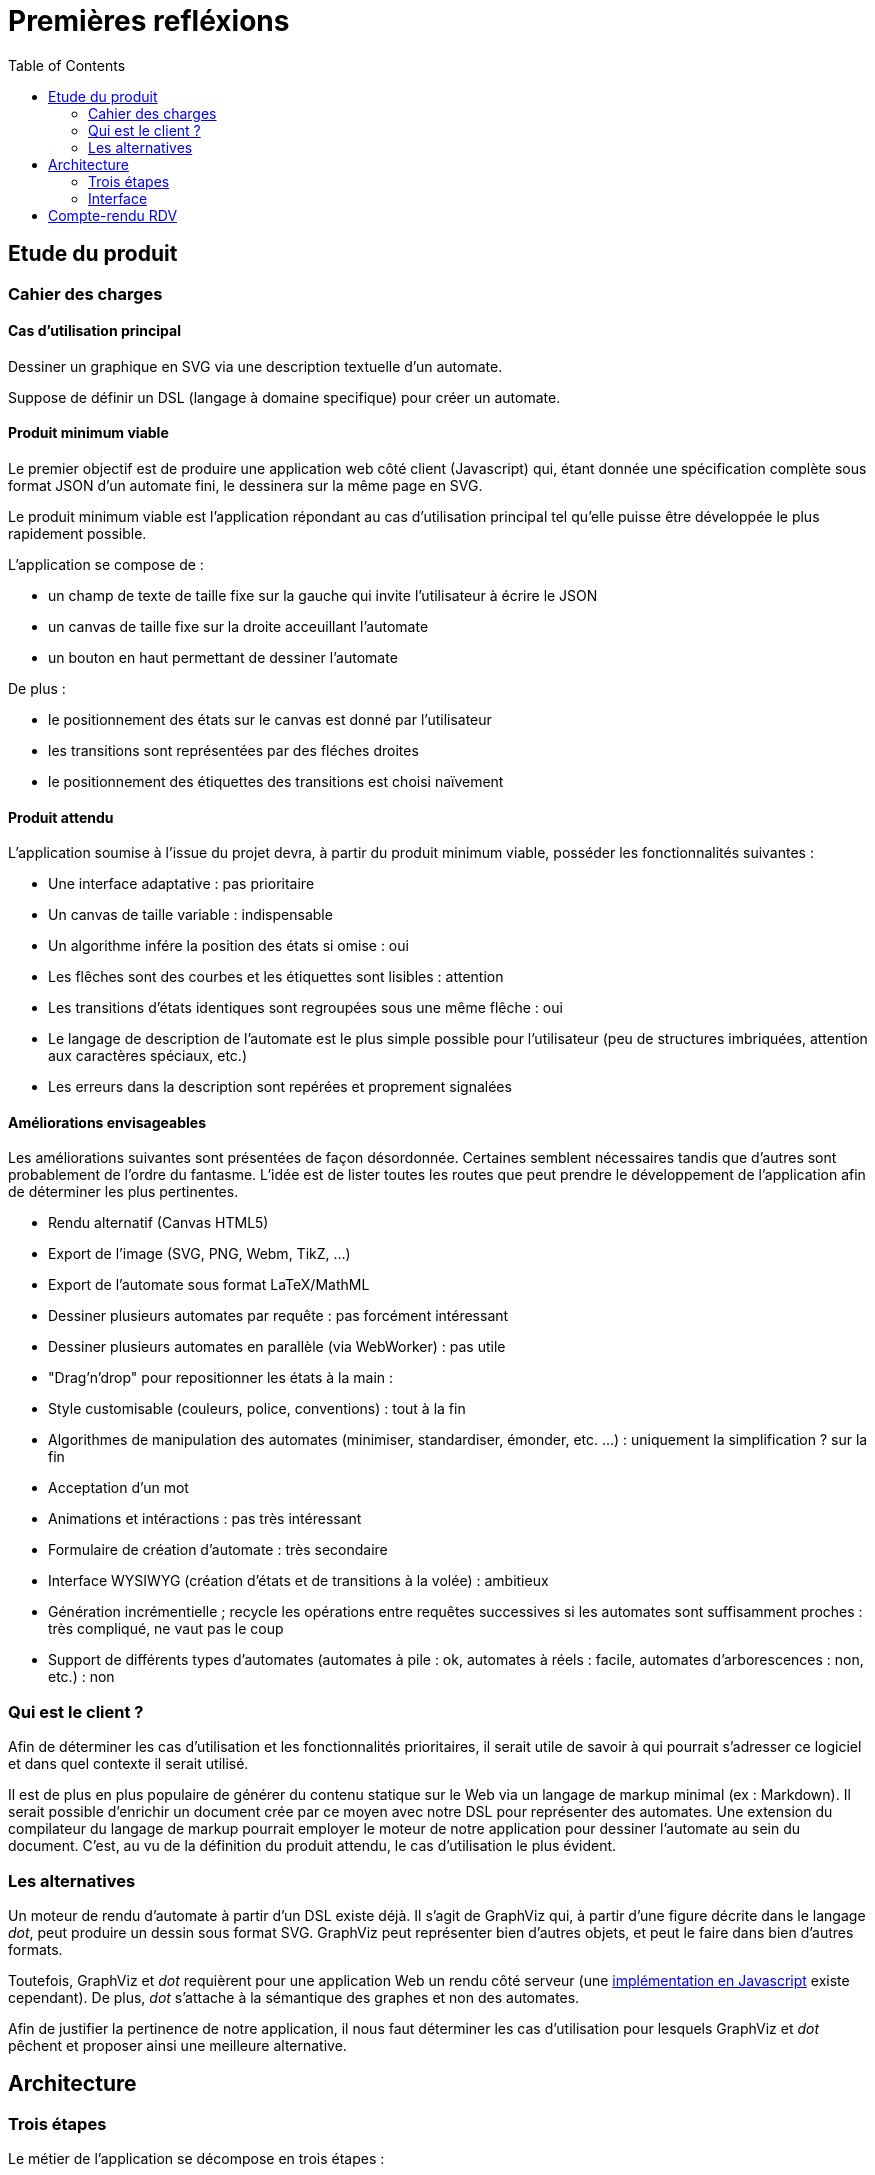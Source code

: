= Premières refléxions
:doctype: article
:description: TODO
:keywords: TODO
:toc: left
:title-separator: :: 

== Etude du produit

=== Cahier des charges

==== Cas d'utilisation principal

Dessiner un graphique en SVG via une description textuelle d'un automate.

Suppose de définir un DSL (langage à domaine specifique) pour créer un automate.

==== Produit minimum viable

Le premier objectif est de produire une application web côté client (Javascript)
qui, étant donnée une spécification complète sous format JSON d'un automate fini,
le dessinera sur la même page en SVG.

Le produit minimum viable est l'application répondant au cas d'utilisation
principal tel qu'elle puisse être développée le plus rapidement possible.

L'application se compose de :

- un champ de texte de taille fixe sur la gauche qui invite l'utilisateur à écrire
le JSON
- un canvas de taille fixe sur la droite acceuillant l'automate
- un bouton en haut permettant de dessiner l'automate

De plus :

- le positionnement des états sur le canvas est donné par l'utilisateur
- les transitions sont représentées par des fléches droites
- le positionnement des étiquettes des transitions est choisi naïvement

==== Produit attendu

L'application soumise à l'issue du projet devra, à partir du produit minimum
viable, posséder les fonctionnalités suivantes :

- Une interface adaptative : pas prioritaire
- Un canvas de taille variable : indispensable
- Un algorithme infére la position des états si omise : oui
- Les flêches sont des courbes et les étiquettes sont lisibles : attention
- Les transitions d'états identiques sont regroupées sous une même flêche : oui
- Le langage de description de l'automate est le plus simple possible pour
l'utilisateur (peu de structures imbriquées, attention aux caractères spéciaux, etc.)
- Les erreurs dans la description sont repérées et proprement signalées

==== Améliorations envisageables

Les améliorations suivantes sont présentées de façon désordonnée.
Certaines semblent nécessaires tandis que d'autres sont probablement de l'ordre
du fantasme. L'idée est de lister toutes les routes que peut prendre le
développement de l'application afin de déterminer les plus pertinentes.

- Rendu alternatif (Canvas HTML5)
- Export de l'image (SVG, PNG, Webm, TikZ, ...)
- Export de l'automate sous format LaTeX/MathML
- Dessiner plusieurs automates par requête : pas forcément intéressant
- Dessiner plusieurs automates en parallèle (via WebWorker) : pas utile
- "Drag'n'drop" pour repositionner les états à la main :
- Style customisable (couleurs, police, conventions) : tout à la fin
- Algorithmes de manipulation des automates (minimiser, standardiser, émonder,
etc. ...) : uniquement la simplification ? sur la fin
- Acceptation d'un mot
- Animations et intéractions : pas très intéressant
- Formulaire de création d'automate : très secondaire
- Interface WYSIWYG (création d'états et de transitions
à la volée) : ambitieux
- Génération incrémentielle ; recycle les opérations entre requêtes successives
si les automates sont suffisamment proches : très compliqué, ne vaut pas le coup
- Support de différents types d'automates (automates à pile : ok, automates à
réels : facile, automates d'arborescences : non, etc.) : non

=== Qui est le client ?

Afin de déterminer les cas d'utilisation et les fonctionnalités prioritaires,
il serait utile de savoir à qui pourrait s'adresser ce logiciel et dans
quel contexte il serait utilisé.

Il est de plus en plus populaire de générer du contenu statique sur le Web
via un langage de markup minimal (ex : Markdown).
Il serait possible d'enrichir un document crée par ce moyen avec notre DSL pour représenter
des automates. Une extension du compilateur du langage de markup pourrait
employer le moteur de notre application pour dessiner l'automate au sein
du document. C'est, au vu de la définition du produit attendu, le cas
d'utilisation le plus évident.

=== Les alternatives

Un moteur de rendu d'automate à partir d'un DSL existe déjà. Il s'agit
de GraphViz qui, à partir d'une figure décrite dans le langage _dot_, peut
produire un dessin sous format SVG. GraphViz peut représenter bien d'autres
objets, et peut le faire dans bien d'autres formats.

Toutefois, GraphViz et _dot_ requièrent pour une application Web un rendu
côté serveur
(une http://ushiroad.com/jsviz/[implémentation en Javascript] existe cependant).
De plus, _dot_ s'attache à la sémantique des graphes et non des automates.

Afin de justifier la pertinence de notre application, il nous faut déterminer
les cas d'utilisation pour lesquels GraphViz et _dot_ pêchent et proposer
ainsi une meilleure alternative.

== Architecture

=== Trois étapes

Le métier de l'application se décompose en trois étapes :

- Parser la description de l'automate et opérer sur le résultat pour obtenir
une représentation en mémoire complète d'un automate
- Depuis un automate en mémoire "bien formé", créer un objet qui spécifie
comment le dessiner ; on l'appelle le dessinable
- Depuis le dessinable, enrichir le DOM des élements SVG pour constituer
le dessin final

Le diagramme suivant résume ces étapes.

image::preconception_diagram.svg["Diagramme des étapes"]

Il y a donc 4 représentations de l'automate :

- Un texte décrivant l'automate, potentiellement de façon incomplète
- Un objet Javascript correspondant à l'automate (comme objet mathématique)
- Un objet Javascript appelé dessinable contenant toutes les informations
nécessaires pour dessiner l'automate à l'aide de primitives
(formes, styles, positions, tailles)
- Un document SVG (pas sous forme textuelle mais directement dans le DOM,
à moins que la sérialisation ne soit proposée)

L'objet automate et l'objet dessinable requièrent une attention particulière,
puisqu'ils sont à la charnière de parties indépendantes de l'application.

Au métier s'ajoute l'interface. Si celle-ci peut se permettre pour l'heure
d'être très spartiate, certaines améliorations envisageables peuvent
l'ammener à devenir très riche.

==== Description de l'automate

Le langage de représentation de l'automate peut être modifié facilement ; seule
la première partie de l'application sera affectée par les changements.

Afin de se mettre au travail le plus tôt possible, le langage sera dans un
premier temps un schéma JSON très proche du format choisi pour la représentation
de l'automate en mémoire.

Un DSL adapté pour le produit final doit bénéficier des qualités suivantes :

- Peu verbeux
- Peu/pas de caractères spéciaux pour être le plus naturel possible
- Valide même si la définition de l'automate est incomplète, c'est-à-dire:
  * Inférer l'alphabet via les étiquettes des transitions
  * Inférer les états via les transitions
  * Inférer la position des états
- Proprement documenté
- Intuitif : quelques exemples doivent suffir pour en avoir une maitrise
correcte

Le DSL est parsé et l'application doit avertir des erreurs syntaxiques
et des erreurs sémantiques. Le résultat de l'opération doit être un
objet Javascript décrivant intégralement l'automate.

Voici un exemple d'automate décrit dans un DSL (non défini pour le moment) :

----
automata {
  init: A
  final: C
  trans: (a, A, B), (b, B, C)
  <éventuellement la position des états, le rayon minimal des cercles,
   la convention à utiliser pour les états finaux...>
}
automata {
  <un deuxième automate>
}
----

On note `#E`, respectivement `#a`, la référence vers l'objet correspondant à
l'état de nom `E`, respectivement la lettre de valeur `a`.
La liste d'objets Javascript correspondante serait alors de la forme suivante :

----
[ {
  type: "automata"
  symbols: [
    { value: "a" }, { value: "b" }
  ],
  states: [
    { name: "A" }, { name: "B" }, { name: "C" }
  ],
  init: [
    #A
  ],
  final: [
    #C
  ],
  transitions: [
    { symbol: #a, from: #A, to: #B },
    { symbol: #b, from: #B, to: #C }
  ]
}, {
  <le deuxième automate>
} ]
----

==== Calcul du dessin

Cette étape doit créer un objet dessinable à partir de l'objet automate.

Faut-t-il que l'objet dessinable conserve la sémantique de l'automate ou
s'agit-t-il seulement de formes à dessiner en SVG ? Faut-il transformer l'objet
automate en objet dessinable ou produire un nouvel objet et laisser le
précedent intact ?

Il nous est difficile de répondre à ces questions techniques à ce stade
du projet mais un choix doit être fait rapidement, et celui-ci orientera
les possibilités d'améliorations de l'application.

L'objet dessinable obtenu doit permettre un passage au SVG le moins couteux
possible : toute l'information nécessaire au dessin doit être déjà calculée ;
toute opération non triviale doit déjà avoir été effectuée.

==== Passage au SVG

A partir de l'objet dessinable, on injecte des élements SVG dans le DOM pour
afficher l'automate à l'écran.

Interroger le DOM est coûteux ; toutes les optimisations
devraient être effectuées en amont pour qu'il n'y ait pas nécessité de
rechercher l'information dans l'arbre. Pour illustrer ce propos, imaginons
qu'il faille dessiner une flêche entre les centres de deux cercles déjà
dessinés. Il est préférable de connaître à l'avance les coordonnées des points
qui composent la flêche plutôt que d'interroger le DOM sur la position des
cercles.

En parvenant à réduire cette étape au maximum, on peut très facilement la
remplacer par une autre chargée d'écrire un fichier SVG plutôt que de
manipuler le DOM (voire, un autre format d'image complétement différent)

=== Interface

Pour l'heure, nous nous contenterons d'une interface minimale pour
l'application : un panel pour le texte, un panel pour l'image, et un bouton
pour passer du texte à l'image.

Il convient de faire évoluer l'interface une fois le moteur implémenté.

== Compte-rendu RDV

- Quelle unité de placement : px, pc, cm, em, ex ?
- Limite paramétrable sur la "taille" des automates
- Un nom pour les automates ?
- Identifiants variés, mais représentation canonique des états sous forme d'entiers
- Champ facultatif pour l'alphabet ; afficher au moment du rendu l'alphabet
- Modèle MVC
